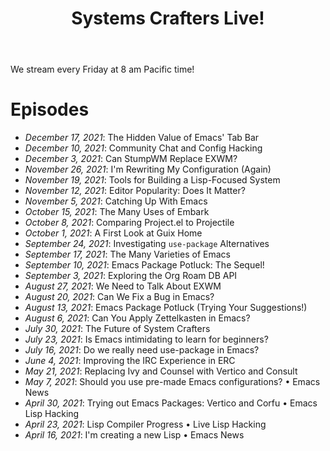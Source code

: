 #+title: Systems Crafters Live!

We stream every Friday at 8 am Pacific time!

* Episodes

- [[december-17-2021/][December 17, 2021]]: The Hidden Value of Emacs' Tab Bar
- [[december-10-2021/][December 10, 2021]]: Community Chat and Config Hacking
- [[december-3-2021/][December 3, 2021]]: Can StumpWM Replace EXWM?
- [[november-26-2021/][November 26, 2021]]: I'm Rewriting My Configuration (Again)
- [[november-19-2021/][November 19, 2021]]: Tools for Building a Lisp-Focused System
- [[november-12-2021/][November 12, 2021]]: Editor Popularity: Does It Matter?
- [[november-5-2021/][November 5, 2021]]: Catching Up With Emacs
- [[october-15-2021/][October 15, 2021]]: The Many Uses of Embark
- [[october-08-2021/][October 8, 2021]]: Comparing Project.el to Projectile
- [[october-01-2021/][October 1, 2021]]: A First Look at Guix Home
- [[september-24-2021/][September 24, 2021]]: Investigating =use-package= Alternatives
- [[september-17-2021/][September 17, 2021]]: The Many Varieties of Emacs
- [[september-10-2021/][September 10, 2021]]: Emacs Package Potluck: The Sequel!
- [[september-03-2021/][September 3, 2021]]: Exploring the Org Roam DB API
- [[august-27-2021/][August 27, 2021]]: We Need to Talk About EXWM
- [[august-20-2021/][August 20, 2021]]: Can We Fix a Bug in Emacs?
- [[august-13-2021/][August 13, 2021]]: Emacs Package Potluck (Trying Your Suggestions!)
- [[august-06-2021/][August 6, 2021]]: Can You Apply Zettelkasten in Emacs?
- [[july-30-2021/][July 30, 2021]]: The Future of System Crafters
- [[july-23-2021/][July 23, 2021]]: Is Emacs intimidating to learn for beginners?
- [[july-16-2021/][July 16, 2021]]: Do we really need use-package in Emacs?
- [[june-04-2021/][June 4, 2021]]: Improving the IRC Experience in ERC
- [[may-21-2021/][May 21, 2021]]: Replacing Ivy and Counsel with Vertico and Consult
- [[may-07-2021/][May 7, 2021]]: Should you use pre-made Emacs configurations? • Emacs News
- [[april-30-2021/][April 30, 2021]]: Trying out Emacs Packages: Vertico and Corfu • Emacs Lisp Hacking
- [[april-23-2021/][April 23, 2021]]: Lisp Compiler Progress • Live Lisp Hacking
- [[april-16-2021/][April 16, 2021]]: I'm creating a new Lisp • Emacs News
